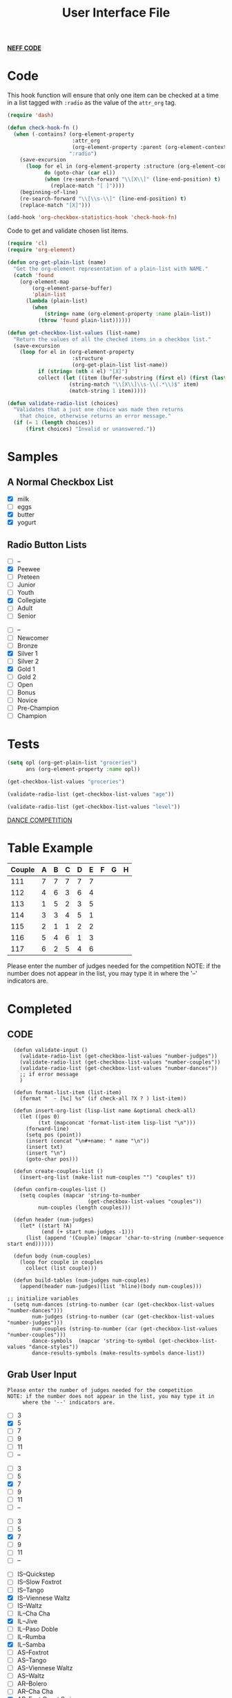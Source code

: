 #+TITLE: User Interface File
#+REVEAL_ROOT: http://cdn.jsdelivr.net/reveal.js/3.0.0/
#+note: This file adds Brother Neffs code of checklist and things to be added when making the tables for the competitions
#+note: hello world Brother Neffs code of checklist and things to be added when making the tables for the competitions

_*NEFF CODE*_ 
* Code
  This hook function will ensure that only one item can be checked at a time
  in a list tagged with =:radio= as the value of the =attr_org= tag.
#+begin_src emacs-lisp :results silent
  (require 'dash)

  (defun check-hook-fn ()
    (when (-contains? (org-element-property
                       :attr_org
                       (org-element-property :parent (org-element-context)))
                      ":radio")
      (save-excursion
        (loop for el in (org-element-property :structure (org-element-context))
              do (goto-char (car el))
              (when (re-search-forward "\\[X\\]" (line-end-position) t)
                (replace-match "[ ]"))))
      (beginning-of-line)
      (re-search-forward "\\[\\s-\\]" (line-end-position) t)
      (replace-match "[X]")))

  (add-hook 'org-checkbox-statistics-hook 'check-hook-fn)
#+end_src

  Code to get and validate chosen list items.
#+begin_src emacs-lisp :results silent
  (require 'cl)
  (require 'org-element)

  (defun org-get-plain-list (name)
    "Get the org-element representation of a plain-list with NAME."
    (catch 'found
      (org-element-map
          (org-element-parse-buffer)
          'plain-list
        (lambda (plain-list)
          (when
              (string= name (org-element-property :name plain-list))
            (throw 'found plain-list))))))

  (defun get-checkbox-list-values (list-name)
    "Return the values of all the checked items in a checkbox list."
    (save-excursion
      (loop for el in (org-element-property
                       :structure
                       (org-get-plain-list list-name))
            if (string= (nth 4 el) "[X]")
            collect (let ((item (buffer-substring (first el) (first (last el)))))
                      (string-match "\\[X\\]\\s-\\(.*\\)$" item)
                      (match-string 1 item)))))

  (defun validate-radio-list (choices)
    "Validates that a just one choice was made then returns
      that choice, otherwise returns an error message."
    (if (= 1 (length choices))
        (first choices) "Invalid or unanswered."))
#+end_src

* Samples
** A Normal Checkbox List
#+name: groceries
  - [X] milk
  - [ ] eggs
  - [X] butter
  - [X] yogurt

** Radio Button Lists
#+attr_org: :radio
#+name: age
  - [ ] --
  - [X] Peewee
  - [ ] Preteen
  - [ ] Junior
  - [ ] Youth
  - [X] Collegiate
  - [ ] Adult
  - [ ] Senior

#+attr_org: :radio
#+name: level
  - [ ] --
  - [ ] Newcomer
  - [ ] Bronze
  - [X] Silver 1
  - [ ] Silver 2
  - [X] Gold 1
  - [ ] Gold 2
  - [ ] Open
  - [ ] Bonus
  - [ ] Novice
  - [ ] Pre-Champion
  - [ ] Champion

* Tests
#+BEGIN_SRC emacs-lisp :results raw
  (setq opl (org-get-plain-list "groceries")
        ans (org-element-property :name opl))
#+END_SRC

#+RESULTS:
groceries
groceries
groceries

#+BEGIN_SRC emacs-lisp :results raw
  (get-checkbox-list-values "groceries")
#+END_SRC

#+RESULTS:
(milk butter yogurt)
(milk butter)

#+BEGIN_SRC emacs-lisp :results raw
  (validate-radio-list (get-checkbox-list-values "age"))
#+END_SRC

#+RESULTS:
Invalid or unanswered.
Collegiate

#+BEGIN_SRC emacs-lisp :results raw
  (validate-radio-list (get-checkbox-list-values "level"))
#+END_SRC

#+RESULTS:
Invalid or unanswered.
Gold 1




_DANCE COMPETITION_
* Table Example 
  | Couple | 	A | 	B | 	C | 	D | 	E | 	F | 	G | 	H |
  |--------+-----+-----+-----+-----+-----+-----+-----+-----|
  |    111 |   7 |   7 |   7 |   7 |   7 |     |     |     |
  |    112 |   4 |   6 |   3 |   6 |   4 |     |     |     |
  |    113 |   1 |   5 |   2 |   3 |   5 |     |     |     |
  |    114 |   3 |   3 |   4 |   5 |   1 |     |     |     |
  |    115 |   2 |   1 |   1 |   2 |   2 |     |     |     |
  |    116 |   5 |   4 |   6 |   1 |   3 |     |     |     |
  |    117 |   6 |   2 |   5 |   4 |   6 |     |     |     |

  
   
Please enter the number of judges needed for the competition
NOTE: if the number does not appear in the list, you may type it in 
      where the '--' indicators are.
 
* Completed
** CODE
#+BEGIN_SRC elisp :results silent 
      (defun validate-input ()
        (validate-radio-list (get-checkbox-list-values "number-judges"))
        (validate-radio-list (get-checkbox-list-values "number-couples"))
        (validate-radio-list (get-checkbox-list-values "number-dances"))
        ;; if error message 
        )

      (defun format-list-item (list-item)
        (format "  - [%c] %s" (if check-all ?X ? ) list-item))

      (defun insert-org-list (lisp-list name &optional check-all)
        (let ((pos 0)
              (txt (mapconcat 'format-list-item lisp-list "\n")))
          (forward-line)
          (setq pos (point))
          (insert (concat "\n#+name: " name "\n"))
          (insert txt)
          (insert "\n")
          (goto-char pos)))

      (defun create-couples-list ()
        (insert-org-list (make-list num-couples "") "couples" t))

      (defun confirm-couples-list ()
        (setq couples (mapcar 'string-to-number
                              (get-checkbox-list-values "couples"))
              num-couples (length couples)))

      (defun header (num-judges)
        (let* ((start ?A) 
               (end (+ start num-judges -1)))
          (list (append '(Couple) (mapcar 'char-to-string (number-sequence start end))))))

      (defun body (num-couples)
        (loop for couple in couples
          collect (list couple)))

      (defun build-tables (num-judges num-couples)
        (append(header num-judges)(list 'hline)(body num-couples)))

    ;; initialize variables 
      (setq num-dances (string-to-number (car (get-checkbox-list-values "number-dances")))
            num-judges (string-to-number (car (get-checkbox-list-values "number-judges")))
            num-couples (string-to-number (car (get-checkbox-list-values "number-couples")))
            dance-symbols  (mapcar 'string-to-symbol (get-checkbox-list-values "dance-styles"))
            dance-results-symbols (make-results-symbols dance-list))
#+END_SRC


** Grab User Input
   
: Please enter the number of judges needed for the competition
: NOTE: if the number does not appear in the list, you may type it in 
:      where the '--' indicators are.

#+attr_org: :radio
#+name: number-judges
  - [ ] 3
  - [X] 5
  - [ ] 7
  - [ ] 9
  - [ ] 11
  - [ ] --

#+attr_org: :radio
#+name: number-couples
  - [ ] 3
  - [ ] 5
  - [X] 7
  - [ ] 9
  - [ ] 11
  - [ ] --

#+attr_org: :radio
#+name: number-dances
  - [ ] 3
  - [ ] 5
  - [X] 7
  - [ ] 9
  - [ ] 11
  - [ ] --

#+name: dance-styles
  - [ ] IS--Quickstep
  - [ ] IS--Slow Foxtrot
  - [ ] IS--Tango
  - [X] IS--Viennese Waltz
  - [ ] IS--Waltz
  - [ ] IL--Cha Cha
  - [X] IL--Jive
  - [ ] IL--Paso Doble
  - [ ] IL--Rumba
  - [X] IL--Samba
  - [ ] AS--Foxtrot
  - [ ] AS--Tango
  - [ ] AS--Viennese Waltz
  - [ ] AS--Waltz
  - [ ] AR--Bolero
  - [ ] AR--Cha Cha
  - [X] AR--East Coast Swing
  - [ ] AR--Mambo
  - [ ] AR--Rumba
  - [ ] Cabaret
  - [X] Salsa
  - [ ] NY Hustle
  - [ ] Lindy
  - [ ] Swing
  - [ ] Two Step
  - [ ] West Coast Swing
  - [ ] Bonus Swing 

** VALIDATE THE INPUT 
#+BEGIN_SRC elisp :results silent
(validate-input)
#+END_SRC


** Create and Confirm Couples List

[[elisp:(create-couples-list)][Create Couples List]]

#+name: couples
  - [X] 111
  - [X] 112
  - [X] 113
  - [X] 114
  - [X] 115
  - [X] 116
  - [X] 117

[[elisp:(confirm-couples-list)][Confirm Couples List]]

** export as html button

  [[elisp:(org-open-file (org-html-export-to-html))][export as html]]

: The following code makes it so the export to html button will not ask for a prompt when executing.
#+BEGIN_SRC elisp :results silent
  (setq org-confirm-elisp-link-function nil)
#+END_SRC


** CONSTRUCT TABLE

#+BEGIN_SRC elisp : results value
(build-tables num-judges num-couples)
#+END_SRC

#+RESULTS:
| Couple | A | B | C |
|--------+---+---+---|
|    111 |   |   |   |
|    112 |   |   |   |
|    113 |   |   |   |
|    114 |   |   |   |
|    115 |   |   |   |
|    116 |   |   |   |
|    117 |   |   |   |

* DEVELOPMENT ARENA
*** TODO _Automate Table_

**** _NAME THE DANCE_
#+BEGIN_SRC elisp :results silent
  (setq dance "cha-cha")
#+END_SRC

This create a variable named after the dance + table and the table
#+BEGIN_SRC elisp
  (set (intern (concat dance "-table")) (build-tables num-judges num-couples))
#+END_SRC

#+RESULTS:
| Couple | A | B | C | D | E |
|--------+---+---+---+---+---|
|        |   |   |   |   |   |
|        |   |   |   |   |   |
|        |   |   |   |   |   |
|        |   |   |   |   |   |
|        |   |   |   |   |   |
|        |   |   |   |   |   |
|        |   |   |   |   |   |
|        |   |   |   |   |   |

#+BEGIN_SRC elisp 
  cha-cha-table
#+END_SRC


**** _search backwards and replace name_

#+BEGIN_SRC elisp
  (when (search-backward (format "%c+RESULTS:" ?#) nil t)
    (replace-match (concat "#+name: " (symbol-name 'cha-cha-table)) t))  
#+END_SRC


**** _Set Table Name_

#+BEGIN_SRC elisp
(setq dance "salsa")
#+END_SRC

#+RESULTS:
: salsa

#+BEGIN_SRC elisp :results silent
  (defun set-table-name (table-name)
  (when (search-backward (format "%c+RESULTS:" ?#) nil t)
      (replace-match (concat "#+NAME: " table-name) t)))

  (defun stn ()
    (interactive)
    (set-table-name t-name))
#+END_SRC

#+BEGIN_SRC elisp
  (set (intern (setq t-name (concat dance "-table"))) (build-tables num-judges num-couples)) 
#+END_SRC

#+NAME: cha-cha-table
| Couple | A | B | C | D | E |
|--------+---+---+---+---+---|
|    111 | 7 | 7 | 7 | 7 | 7 |
|        |   |   |   |   |   |
|        |   |   |   |   |   |
|        |   |   |   |   |   |
|        |   |   |   |   |   |
|        |   |   |   |   |   |
|        |   |   |   |   |   |
|        |   |   |   |   |   |


#+BEGIN_SRC elisp :var cha-cha=cha-cha-table
  (set (intern (setq t-name (concat dance "-table"))) cha-cha)
#+END_SRC

[[elisp:(set-table-name%20t-name)][Set Table Name]]


*** Results Table
#+BEGIN_SRC elisp 
  (defun results-table (num-couples couples)
  (append (list (append '(Couples) '(Rank)))
    (list 'hline)(body num-couples)))
#+END_SRC

#+RESULTS:
: results-table

#+BEGIN_SRC elisp
(results-table num-couples couples)
#+END_SRC


#+BEGIN_SRC emacs-lisp :results code
  (defun string-to-symbol (string)
    (intern (downcase (replace-regexp-in-string " " "-" string))))
#+END_SRC

#+RESULTS:
#+BEGIN_SRC emacs-lisp
string-to-symbol
#+END_SRC

#+BEGIN_SRC emacs-lisp
  (defun make-results-symbols (dance-symbols)
    (mapcar (lambda (dance-symbol) (intern (concat (symbol-name dance-symbol) "-results"))) dance-symbols))
#+END_SRC

#+RESULTS:
: make-results-symbols

#+BEGIN_SRC emacs-lisp
  (make-results-symbols dance-list)
#+END_SRC

#+RESULTS:
| is--viennese-waltz-results | il--jive-results | il--samba-results | ar--east-coast-swing-results | salsa-results |
